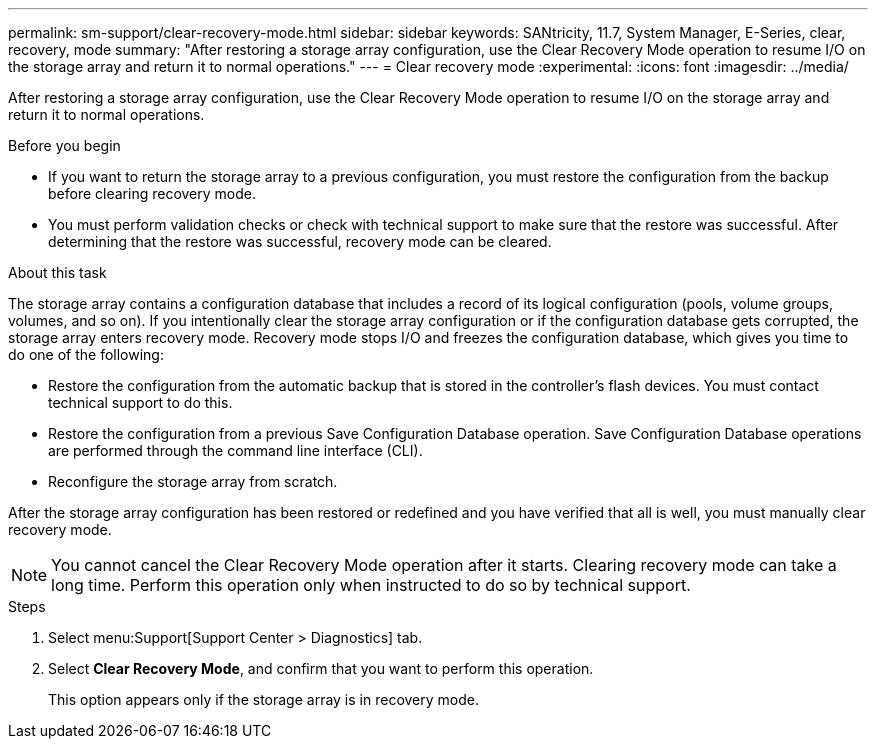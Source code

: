 ---
permalink: sm-support/clear-recovery-mode.html
sidebar: sidebar
keywords: SANtricity, 11.7, System Manager, E-Series, clear, recovery, mode
summary: "After restoring a storage array configuration, use the Clear Recovery Mode operation to resume I/O on the storage array and return it to normal operations."
---
= Clear recovery mode
:experimental:
:icons: font
:imagesdir: ../media/

[.lead]
After restoring a storage array configuration, use the Clear Recovery Mode operation to resume I/O on the storage array and return it to normal operations.

.Before you begin

* If you want to return the storage array to a previous configuration, you must restore the configuration from the backup before clearing recovery mode.
* You must perform validation checks or check with technical support to make sure that the restore was successful. After determining that the restore was successful, recovery mode can be cleared.

.About this task

The storage array contains a configuration database that includes a record of its logical configuration (pools, volume groups, volumes, and so on). If you intentionally clear the storage array configuration or if the configuration database gets corrupted, the storage array enters recovery mode. Recovery mode stops I/O and freezes the configuration database, which gives you time to do one of the following:

* Restore the configuration from the automatic backup that is stored in the controller's flash devices. You must contact technical support to do this.
* Restore the configuration from a previous Save Configuration Database operation. Save Configuration Database operations are performed through the command line interface (CLI).
* Reconfigure the storage array from scratch.

After the storage array configuration has been restored or redefined and you have verified that all is well, you must manually clear recovery mode.

[NOTE]
====
You cannot cancel the Clear Recovery Mode operation after it starts. Clearing recovery mode can take a long time. Perform this operation only when instructed to do so by technical support.
====

.Steps

. Select menu:Support[Support Center > Diagnostics] tab.
. Select *Clear Recovery Mode*, and confirm that you want to perform this operation.
+
This option appears only if the storage array is in recovery mode.
